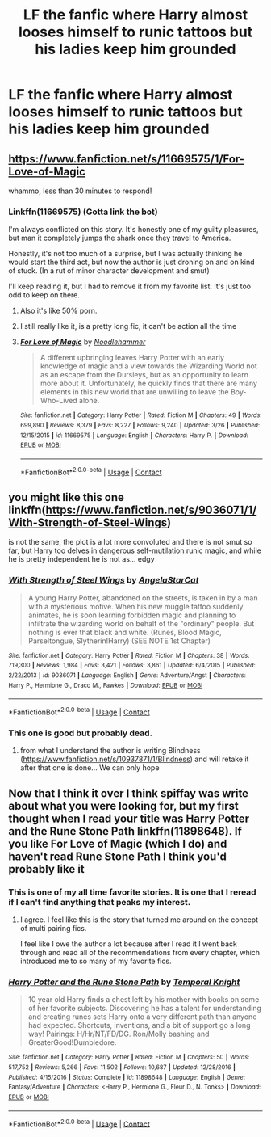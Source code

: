 #+TITLE: LF the fanfic where Harry almost looses himself to runic tattoos but his ladies keep him grounded

* LF the fanfic where Harry almost looses himself to runic tattoos but his ladies keep him grounded
:PROPERTIES:
:Author: Bowdon_Intel
:Score: 0
:DateUnix: 1524945788.0
:DateShort: 2018-Apr-29
:FlairText: Request
:END:

** [[https://www.fanfiction.net/s/11669575/1/For-Love-of-Magic]]

whammo, less than 30 minutes to respond!
:PROPERTIES:
:Author: spliffay666
:Score: 15
:DateUnix: 1524947315.0
:DateShort: 2018-Apr-29
:END:

*** Linkffn(11669575) (Gotta link the bot)

I'm always conflicted on this story. It's honestly one of my guilty pleasures, but man it completely jumps the shark once they travel to America.

Honestly, it's not too much of a surprise, but I was actually thinking he would start the third act, but now the author is just droning on and on kind of stuck. (In a rut of minor character development and smut)

I'll keep reading it, but I had to remove it from my favorite list. It's just too odd to keep on there.
:PROPERTIES:
:Score: 5
:DateUnix: 1524949459.0
:DateShort: 2018-Apr-29
:END:

**** Also it's like 50% porn.
:PROPERTIES:
:Author: derivative_of_life
:Score: 6
:DateUnix: 1524953733.0
:DateShort: 2018-Apr-29
:END:


**** I still really like it, is a pretty long fic, it can't be action all the time
:PROPERTIES:
:Author: renextronex
:Score: 3
:DateUnix: 1524950472.0
:DateShort: 2018-Apr-29
:END:


**** [[https://www.fanfiction.net/s/11669575/1/][*/For Love of Magic/*]] by [[https://www.fanfiction.net/u/5241558/Noodlehammer][/Noodlehammer/]]

#+begin_quote
  A different upbringing leaves Harry Potter with an early knowledge of magic and a view towards the Wizarding World not as an escape from the Dursleys, but as an opportunity to learn more about it. Unfortunately, he quickly finds that there are many elements in this new world that are unwilling to leave the Boy-Who-Lived alone.
#+end_quote

^{/Site/:} ^{fanfiction.net} ^{*|*} ^{/Category/:} ^{Harry} ^{Potter} ^{*|*} ^{/Rated/:} ^{Fiction} ^{M} ^{*|*} ^{/Chapters/:} ^{49} ^{*|*} ^{/Words/:} ^{699,890} ^{*|*} ^{/Reviews/:} ^{8,379} ^{*|*} ^{/Favs/:} ^{8,227} ^{*|*} ^{/Follows/:} ^{9,240} ^{*|*} ^{/Updated/:} ^{3/26} ^{*|*} ^{/Published/:} ^{12/15/2015} ^{*|*} ^{/id/:} ^{11669575} ^{*|*} ^{/Language/:} ^{English} ^{*|*} ^{/Characters/:} ^{Harry} ^{P.} ^{*|*} ^{/Download/:} ^{[[http://www.ff2ebook.com/old/ffn-bot/index.php?id=11669575&source=ff&filetype=epub][EPUB]]} ^{or} ^{[[http://www.ff2ebook.com/old/ffn-bot/index.php?id=11669575&source=ff&filetype=mobi][MOBI]]}

--------------

*FanfictionBot*^{2.0.0-beta} | [[https://github.com/tusing/reddit-ffn-bot/wiki/Usage][Usage]] | [[https://www.reddit.com/message/compose?to=tusing][Contact]]
:PROPERTIES:
:Author: FanfictionBot
:Score: 1
:DateUnix: 1524949466.0
:DateShort: 2018-Apr-29
:END:


** you might like this one linkffn([[https://www.fanfiction.net/s/9036071/1/With-Strength-of-Steel-Wings]])

is not the same, the plot is a lot more convoluted and there is not smut so far, but Harry too delves in dangerous self-mutilation runic magic, and while he is pretty independent he is not as... edgy
:PROPERTIES:
:Author: renextronex
:Score: 4
:DateUnix: 1524950778.0
:DateShort: 2018-Apr-29
:END:

*** [[https://www.fanfiction.net/s/9036071/1/][*/With Strength of Steel Wings/*]] by [[https://www.fanfiction.net/u/717542/AngelaStarCat][/AngelaStarCat/]]

#+begin_quote
  A young Harry Potter, abandoned on the streets, is taken in by a man with a mysterious motive. When his new muggle tattoo suddenly animates, he is soon learning forbidden magic and planning to infiltrate the wizarding world on behalf of the "ordinary" people. But nothing is ever that black and white. (Runes, Blood Magic, Parseltongue, Slytherin!Harry) (SEE NOTE 1st Chapter)
#+end_quote

^{/Site/:} ^{fanfiction.net} ^{*|*} ^{/Category/:} ^{Harry} ^{Potter} ^{*|*} ^{/Rated/:} ^{Fiction} ^{M} ^{*|*} ^{/Chapters/:} ^{38} ^{*|*} ^{/Words/:} ^{719,300} ^{*|*} ^{/Reviews/:} ^{1,984} ^{*|*} ^{/Favs/:} ^{3,421} ^{*|*} ^{/Follows/:} ^{3,861} ^{*|*} ^{/Updated/:} ^{6/4/2015} ^{*|*} ^{/Published/:} ^{2/22/2013} ^{*|*} ^{/id/:} ^{9036071} ^{*|*} ^{/Language/:} ^{English} ^{*|*} ^{/Genre/:} ^{Adventure/Angst} ^{*|*} ^{/Characters/:} ^{Harry} ^{P.,} ^{Hermione} ^{G.,} ^{Draco} ^{M.,} ^{Fawkes} ^{*|*} ^{/Download/:} ^{[[http://www.ff2ebook.com/old/ffn-bot/index.php?id=9036071&source=ff&filetype=epub][EPUB]]} ^{or} ^{[[http://www.ff2ebook.com/old/ffn-bot/index.php?id=9036071&source=ff&filetype=mobi][MOBI]]}

--------------

*FanfictionBot*^{2.0.0-beta} | [[https://github.com/tusing/reddit-ffn-bot/wiki/Usage][Usage]] | [[https://www.reddit.com/message/compose?to=tusing][Contact]]
:PROPERTIES:
:Author: FanfictionBot
:Score: 1
:DateUnix: 1524950784.0
:DateShort: 2018-Apr-29
:END:


*** This one is good but probably dead.
:PROPERTIES:
:Author: derivative_of_life
:Score: 1
:DateUnix: 1524953800.0
:DateShort: 2018-Apr-29
:END:

**** from what I understand the author is writing Blindness ([[https://www.fanfiction.net/s/10937871/1/Blindness]]) and will retake it after that one is done... We can only hope
:PROPERTIES:
:Author: renextronex
:Score: 1
:DateUnix: 1525226801.0
:DateShort: 2018-May-02
:END:


** Now that I think it over I think spiffay was write about what you were looking for, but my first thought when I read your title was Harry Potter and the Rune Stone Path linkffn(11898648). If you like For Love of Magic (which I do) and haven't read Rune Stone Path I think you'd probably like it
:PROPERTIES:
:Author: HamiltonsGhost
:Score: 2
:DateUnix: 1524951335.0
:DateShort: 2018-Apr-29
:END:

*** This is one of my all time favorite stories. It is one that I reread if I can't find anything that peaks my interest.
:PROPERTIES:
:Author: AshtonZero
:Score: 3
:DateUnix: 1524979087.0
:DateShort: 2018-Apr-29
:END:

**** I agree. I feel like this is the story that turned me around on the concept of multi pairing fics.

I feel like I owe the author a lot because after I read it I went back through and read all of the recommendations from every chapter, which introduced me to so many of my favorite fics.
:PROPERTIES:
:Author: HamiltonsGhost
:Score: 2
:DateUnix: 1524983376.0
:DateShort: 2018-Apr-29
:END:


*** [[https://www.fanfiction.net/s/11898648/1/][*/Harry Potter and the Rune Stone Path/*]] by [[https://www.fanfiction.net/u/1057022/Temporal-Knight][/Temporal Knight/]]

#+begin_quote
  10 year old Harry finds a chest left by his mother with books on some of her favorite subjects. Discovering he has a talent for understanding and creating runes sets Harry onto a very different path than anyone had expected. Shortcuts, inventions, and a bit of support go a long way! Pairings: H/Hr/NT/FD/DG. Ron/Molly bashing and GreaterGood!Dumbledore.
#+end_quote

^{/Site/:} ^{fanfiction.net} ^{*|*} ^{/Category/:} ^{Harry} ^{Potter} ^{*|*} ^{/Rated/:} ^{Fiction} ^{M} ^{*|*} ^{/Chapters/:} ^{50} ^{*|*} ^{/Words/:} ^{517,752} ^{*|*} ^{/Reviews/:} ^{5,266} ^{*|*} ^{/Favs/:} ^{11,502} ^{*|*} ^{/Follows/:} ^{10,687} ^{*|*} ^{/Updated/:} ^{12/28/2016} ^{*|*} ^{/Published/:} ^{4/15/2016} ^{*|*} ^{/Status/:} ^{Complete} ^{*|*} ^{/id/:} ^{11898648} ^{*|*} ^{/Language/:} ^{English} ^{*|*} ^{/Genre/:} ^{Fantasy/Adventure} ^{*|*} ^{/Characters/:} ^{<Harry} ^{P.,} ^{Hermione} ^{G.,} ^{Fleur} ^{D.,} ^{N.} ^{Tonks>} ^{*|*} ^{/Download/:} ^{[[http://www.ff2ebook.com/old/ffn-bot/index.php?id=11898648&source=ff&filetype=epub][EPUB]]} ^{or} ^{[[http://www.ff2ebook.com/old/ffn-bot/index.php?id=11898648&source=ff&filetype=mobi][MOBI]]}

--------------

*FanfictionBot*^{2.0.0-beta} | [[https://github.com/tusing/reddit-ffn-bot/wiki/Usage][Usage]] | [[https://www.reddit.com/message/compose?to=tusing][Contact]]
:PROPERTIES:
:Author: FanfictionBot
:Score: 2
:DateUnix: 1524951342.0
:DateShort: 2018-Apr-29
:END:
